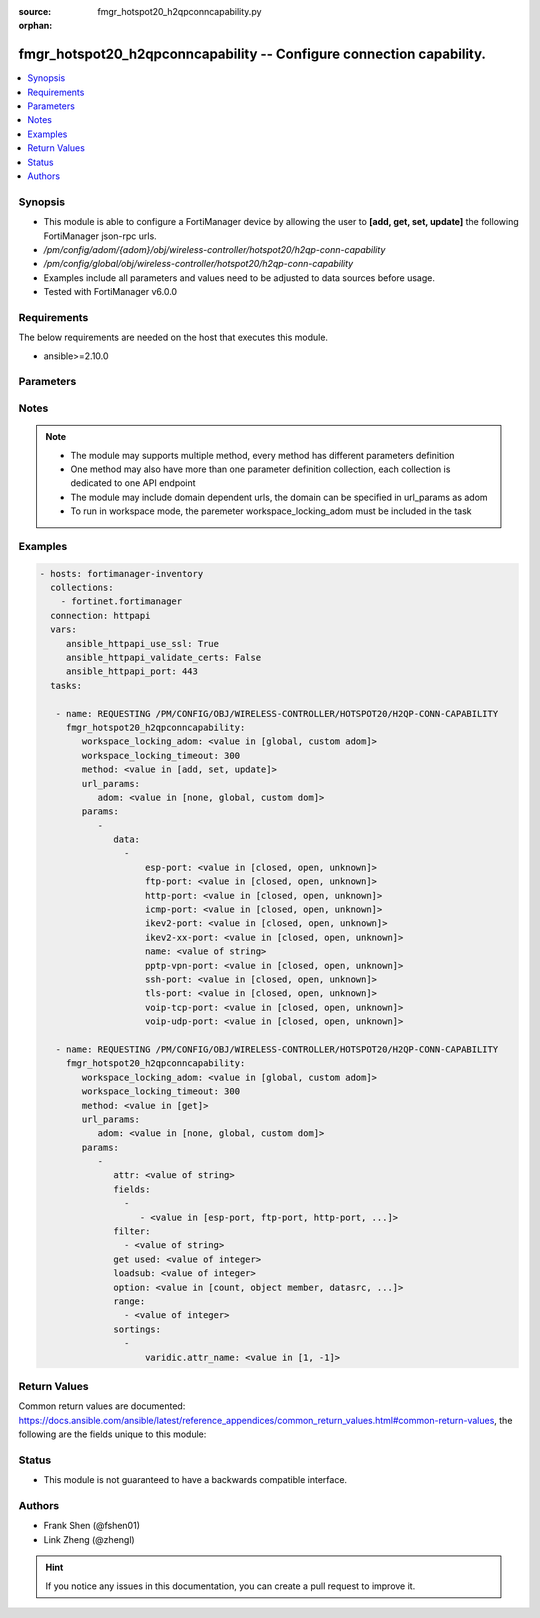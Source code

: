 :source: fmgr_hotspot20_h2qpconncapability.py

:orphan:

.. _fmgr_hotspot20_h2qpconncapability:

fmgr_hotspot20_h2qpconncapability -- Configure connection capability.
+++++++++++++++++++++++++++++++++++++++++++++++++++++++++++++++++++++

.. versionadded:: 2.10

.. contents::
   :local:
   :depth: 1


Synopsis
--------

- This module is able to configure a FortiManager device by allowing the user to **[add, get, set, update]** the following FortiManager json-rpc urls.
- `/pm/config/adom/{adom}/obj/wireless-controller/hotspot20/h2qp-conn-capability`
- `/pm/config/global/obj/wireless-controller/hotspot20/h2qp-conn-capability`
- Examples include all parameters and values need to be adjusted to data sources before usage.
- Tested with FortiManager v6.0.0


Requirements
------------
The below requirements are needed on the host that executes this module.

- ansible>=2.10.0



Parameters
----------

.. raw:: html

 <ul>
 <li><span class="li-head">workspace_locking_adom</span> - Acquire the workspace lock if FortiManager is running in workspace mode <span class="li-normal">type: str</span> <span class="li-required">required: false</span> <span class="li-normal"> choices: global, custom dom</span> </li>
 <li><span class="li-head">workspace_locking_timeout</span> - The maximum time in seconds to wait for other users to release workspace lock <span class="li-normal">type: integer</span> <span class="li-required">required: false</span>  <span class="li-normal">default: 300</span> </li>
 <li><span class="li-head">url_params</span> - parameters in url path <span class="li-normal">type: dict</span> <span class="li-required">required: true</span></li>
 <ul class="ul-self">
 <li><span class="li-head">adom</span> - the domain prefix <span class="li-normal">type: str</span> <span class="li-normal"> choices: none, global, custom dom</span></li>
 </ul>
 <li><span class="li-head">parameters for method: [add, set, update]</span> - Configure connection capability.</li>
 <ul class="ul-self">
 <li><span class="li-head">data</span> - No description for the parameter <span class="li-normal">type: array</span> <ul class="ul-self">
 <li><span class="li-head">esp-port</span> - Set ESP port service (used by IPsec VPNs) status. <span class="li-normal">type: str</span>  <span class="li-normal">choices: [closed, open, unknown]</span> </li>
 <li><span class="li-head">ftp-port</span> - Set FTP port service status. <span class="li-normal">type: str</span>  <span class="li-normal">choices: [closed, open, unknown]</span> </li>
 <li><span class="li-head">http-port</span> - Set HTTP port service status. <span class="li-normal">type: str</span>  <span class="li-normal">choices: [closed, open, unknown]</span> </li>
 <li><span class="li-head">icmp-port</span> - Set ICMP port service status. <span class="li-normal">type: str</span>  <span class="li-normal">choices: [closed, open, unknown]</span> </li>
 <li><span class="li-head">ikev2-port</span> - Set IKEv2 port service for IPsec VPN status. <span class="li-normal">type: str</span>  <span class="li-normal">choices: [closed, open, unknown]</span> </li>
 <li><span class="li-head">ikev2-xx-port</span> - Set UDP port 4500 (which may be used by IKEv2 for IPsec VPN) service status. <span class="li-normal">type: str</span>  <span class="li-normal">choices: [closed, open, unknown]</span> </li>
 <li><span class="li-head">name</span> - Connection capability name. <span class="li-normal">type: str</span> </li>
 <li><span class="li-head">pptp-vpn-port</span> - Set Point to Point Tunneling Protocol (PPTP) VPN port service status. <span class="li-normal">type: str</span>  <span class="li-normal">choices: [closed, open, unknown]</span> </li>
 <li><span class="li-head">ssh-port</span> - Set SSH port service status. <span class="li-normal">type: str</span>  <span class="li-normal">choices: [closed, open, unknown]</span> </li>
 <li><span class="li-head">tls-port</span> - Set TLS VPN (HTTPS) port service status. <span class="li-normal">type: str</span>  <span class="li-normal">choices: [closed, open, unknown]</span> </li>
 <li><span class="li-head">voip-tcp-port</span> - Set VoIP TCP port service status. <span class="li-normal">type: str</span>  <span class="li-normal">choices: [closed, open, unknown]</span> </li>
 <li><span class="li-head">voip-udp-port</span> - Set VoIP UDP port service status. <span class="li-normal">type: str</span>  <span class="li-normal">choices: [closed, open, unknown]</span> </li>
 </ul>
 </ul>
 <li><span class="li-head">parameters for method: [get]</span> - Configure connection capability.</li>
 <ul class="ul-self">
 <li><span class="li-head">attr</span> - The name of the attribute to retrieve its datasource. <span class="li-normal">type: str</span> </li>
 <li><span class="li-head">fields</span> - No description for the parameter <span class="li-normal">type: array</span> <ul class="ul-self">
 <li><span class="li-head">{no-name}</span> - No description for the parameter <span class="li-normal">type: array</span> <ul class="ul-self">
 <li><span class="li-head">{no-name}</span> - No description for the parameter <span class="li-normal">type: str</span>  <span class="li-normal">choices: [esp-port, ftp-port, http-port, icmp-port, ikev2-port, ikev2-xx-port, name, pptp-vpn-port, ssh-port, tls-port, voip-tcp-port, voip-udp-port]</span> </li>
 </ul>
 </ul>
 <li><span class="li-head">filter</span> - No description for the parameter <span class="li-normal">type: array</span> <ul class="ul-self">
 <li><span class="li-head">{no-name}</span> - No description for the parameter <span class="li-normal">type: str</span> </li>
 </ul>
 <li><span class="li-head">get used</span> - No description for the parameter <span class="li-normal">type: int</span> </li>
 <li><span class="li-head">loadsub</span> - Enable or disable the return of any sub-objects. <span class="li-normal">type: int</span> </li>
 <li><span class="li-head">option</span> - Set fetch option for the request. <span class="li-normal">type: str</span>  <span class="li-normal">choices: [count, object member, datasrc, get reserved, syntax]</span> </li>
 <li><span class="li-head">range</span> - No description for the parameter <span class="li-normal">type: array</span> <ul class="ul-self">
 <li><span class="li-head">{no-name}</span> - No description for the parameter <span class="li-normal">type: int</span> </li>
 </ul>
 <li><span class="li-head">sortings</span> - No description for the parameter <span class="li-normal">type: array</span> <ul class="ul-self">
 <li><span class="li-head">{attr_name}</span> - No description for the parameter <span class="li-normal">type: int</span>  <span class="li-normal">choices: [1, -1]</span> </li>
 </ul>
 </ul>
 </ul>






Notes
-----
.. note::

   - The module may supports multiple method, every method has different parameters definition

   - One method may also have more than one parameter definition collection, each collection is dedicated to one API endpoint

   - The module may include domain dependent urls, the domain can be specified in url_params as adom

   - To run in workspace mode, the paremeter workspace_locking_adom must be included in the task

Examples
--------

.. code-block:: yaml+jinja

 - hosts: fortimanager-inventory
   collections:
     - fortinet.fortimanager
   connection: httpapi
   vars:
      ansible_httpapi_use_ssl: True
      ansible_httpapi_validate_certs: False
      ansible_httpapi_port: 443
   tasks:

    - name: REQUESTING /PM/CONFIG/OBJ/WIRELESS-CONTROLLER/HOTSPOT20/H2QP-CONN-CAPABILITY
      fmgr_hotspot20_h2qpconncapability:
         workspace_locking_adom: <value in [global, custom adom]>
         workspace_locking_timeout: 300
         method: <value in [add, set, update]>
         url_params:
            adom: <value in [none, global, custom dom]>
         params:
            -
               data:
                 -
                     esp-port: <value in [closed, open, unknown]>
                     ftp-port: <value in [closed, open, unknown]>
                     http-port: <value in [closed, open, unknown]>
                     icmp-port: <value in [closed, open, unknown]>
                     ikev2-port: <value in [closed, open, unknown]>
                     ikev2-xx-port: <value in [closed, open, unknown]>
                     name: <value of string>
                     pptp-vpn-port: <value in [closed, open, unknown]>
                     ssh-port: <value in [closed, open, unknown]>
                     tls-port: <value in [closed, open, unknown]>
                     voip-tcp-port: <value in [closed, open, unknown]>
                     voip-udp-port: <value in [closed, open, unknown]>

    - name: REQUESTING /PM/CONFIG/OBJ/WIRELESS-CONTROLLER/HOTSPOT20/H2QP-CONN-CAPABILITY
      fmgr_hotspot20_h2qpconncapability:
         workspace_locking_adom: <value in [global, custom adom]>
         workspace_locking_timeout: 300
         method: <value in [get]>
         url_params:
            adom: <value in [none, global, custom dom]>
         params:
            -
               attr: <value of string>
               fields:
                 -
                    - <value in [esp-port, ftp-port, http-port, ...]>
               filter:
                 - <value of string>
               get used: <value of integer>
               loadsub: <value of integer>
               option: <value in [count, object member, datasrc, ...]>
               range:
                 - <value of integer>
               sortings:
                 -
                     varidic.attr_name: <value in [1, -1]>



Return Values
-------------


Common return values are documented: https://docs.ansible.com/ansible/latest/reference_appendices/common_return_values.html#common-return-values, the following are the fields unique to this module:


.. raw:: html

 <ul>
 <li><span class="li-return"> return values for method: [add, set, update]</span> </li>
 <ul class="ul-self">
 <li><span class="li-return">status</span>
 - No description for the parameter <span class="li-normal">type: dict</span> <ul class="ul-self">
 <li> <span class="li-return"> code </span> - No description for the parameter <span class="li-normal">type: int</span>  </li>
 <li> <span class="li-return"> message </span> - No description for the parameter <span class="li-normal">type: str</span>  </li>
 </ul>
 <li><span class="li-return">url</span>
 - No description for the parameter <span class="li-normal">type: str</span>  <span class="li-normal">example: /pm/config/adom/{adom}/obj/wireless-controller/hotspot20/h2qp-conn-capability</span>  </li>
 </ul>
 <li><span class="li-return"> return values for method: [get]</span> </li>
 <ul class="ul-self">
 <li><span class="li-return">data</span>
 - No description for the parameter <span class="li-normal">type: array</span> <ul class="ul-self">
 <li> <span class="li-return"> esp-port </span> - Set ESP port service (used by IPsec VPNs) status. <span class="li-normal">type: str</span>  </li>
 <li> <span class="li-return"> ftp-port </span> - Set FTP port service status. <span class="li-normal">type: str</span>  </li>
 <li> <span class="li-return"> http-port </span> - Set HTTP port service status. <span class="li-normal">type: str</span>  </li>
 <li> <span class="li-return"> icmp-port </span> - Set ICMP port service status. <span class="li-normal">type: str</span>  </li>
 <li> <span class="li-return"> ikev2-port </span> - Set IKEv2 port service for IPsec VPN status. <span class="li-normal">type: str</span>  </li>
 <li> <span class="li-return"> ikev2-xx-port </span> - Set UDP port 4500 (which may be used by IKEv2 for IPsec VPN) service status. <span class="li-normal">type: str</span>  </li>
 <li> <span class="li-return"> name </span> - Connection capability name. <span class="li-normal">type: str</span>  </li>
 <li> <span class="li-return"> pptp-vpn-port </span> - Set Point to Point Tunneling Protocol (PPTP) VPN port service status. <span class="li-normal">type: str</span>  </li>
 <li> <span class="li-return"> ssh-port </span> - Set SSH port service status. <span class="li-normal">type: str</span>  </li>
 <li> <span class="li-return"> tls-port </span> - Set TLS VPN (HTTPS) port service status. <span class="li-normal">type: str</span>  </li>
 <li> <span class="li-return"> voip-tcp-port </span> - Set VoIP TCP port service status. <span class="li-normal">type: str</span>  </li>
 <li> <span class="li-return"> voip-udp-port </span> - Set VoIP UDP port service status. <span class="li-normal">type: str</span>  </li>
 </ul>
 <li><span class="li-return">status</span>
 - No description for the parameter <span class="li-normal">type: dict</span> <ul class="ul-self">
 <li> <span class="li-return"> code </span> - No description for the parameter <span class="li-normal">type: int</span>  </li>
 <li> <span class="li-return"> message </span> - No description for the parameter <span class="li-normal">type: str</span>  </li>
 </ul>
 <li><span class="li-return">url</span>
 - No description for the parameter <span class="li-normal">type: str</span>  <span class="li-normal">example: /pm/config/adom/{adom}/obj/wireless-controller/hotspot20/h2qp-conn-capability</span>  </li>
 </ul>
 </ul>





Status
------

- This module is not guaranteed to have a backwards compatible interface.


Authors
-------

- Frank Shen (@fshen01)
- Link Zheng (@zhengl)


.. hint::

    If you notice any issues in this documentation, you can create a pull request to improve it.



